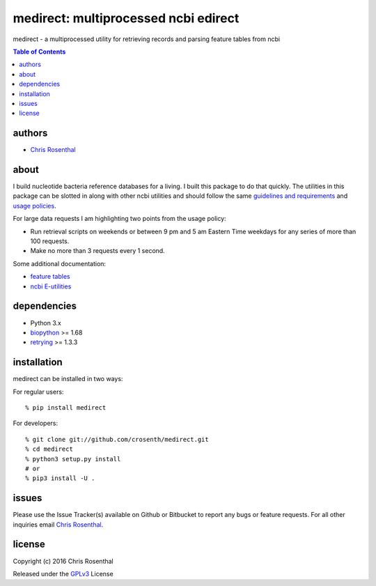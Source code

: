=====================================
medirect: multiprocessed ncbi edirect
=====================================

medirect - a multiprocessed utility for retrieving records and parsing feature tables from ncbi

.. contents:: Table of Contents

authors
=======

* `Chris Rosenthal <crosenth@gmail.com>`_

about
=====

I build nucleotide bacteria reference databases for a living.  I built this 
package to do that quickly.  The utilities in this package can be slotted
in along with other ncbi utilities and should follow the same 
`guidelines and requirements <https://www.ncbi.nlm.nih.gov/books/NBK25497/#_chapter2_Usage_Guidelines_and_Requiremen_>`_
and 
`usage policies <https://www.ncbi.nlm.nih.gov/home/about/policies.shtml>`_.

For large data requests I am highlighting two points from the usage policy:

* Run retrieval scripts on weekends or between 9 pm and 5 am Eastern Time weekdays for any series of more than 100 requests.
* Make no more than 3 requests every 1 second.

Some additional documentation:

* `feature tables <http://www.ncbi.nlm.nih.gov/projects/Sequin/table.html>`_
* `ncbi E-utilities <https://www.ncbi.nlm.nih.gov/books/NBK25501/>`_

dependencies
============

* Python 3.x
* `biopython <https://pypi.python.org/pypi/biopython>`_ >= 1.68
* `retrying <https://pypi.python.org/pypi/retrying>`_ >= 1.3.3

installation
============

medirect can be installed in two ways:

For regular users:
::

  % pip install medirect

For developers::

  % git clone git://github.com/crosenth/medirect.git 
  % cd medirect
  % python3 setup.py install
  # or
  % pip3 install -U .

issues
======

Please use the Issue Tracker(s) available on Github or Bitbucket to report any bugs
or feature requests.  For all other inquiries email `Chris Rosenthal <crosenth@gmail.com>`_.

license
=======

Copyright (c) 2016 Chris Rosenthal

Released under the `GPLv3 <http://www.gnu.org/copyleft/gpl.html>`_ License
